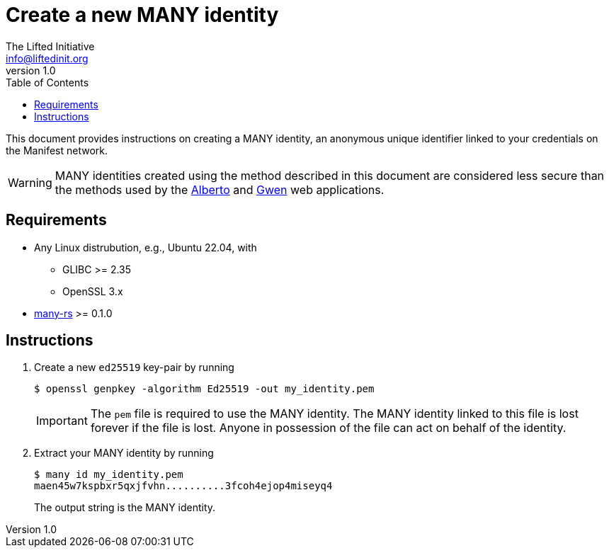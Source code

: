 = Create a new MANY identity
The Lifted Initiative <info@liftedinit.org>
v1.0
:toc:
:homepage: https://www.liftedinit.org
:ss_date: 27-3-2023_
:alberto_url: https://alpha-testnet.liftedinit.tech/
:gwen_url: https://alpha-testnet-gwen.liftedinit.tech/
:many-rs_url: https://github.com/liftedinit/many-rs

This document provides instructions on creating a MANY identity, an anonymous unique identifier linked to your credentials on the Manifest network.

WARNING: MANY identities created using the method described in this document are considered less secure than the methods used by the {alberto_url}[Alberto] and {gwen_url}[Gwen] web applications.

== Requirements

* Any Linux distrubution, e.g., Ubuntu 22.04, with
** GLIBC >= 2.35
** OpenSSL 3.x
* {many-rs_url}[many-rs] >= 0.1.0

== Instructions

. Create a new `ed25519` key-pair by running
+
```shell
$ openssl genpkey -algorithm Ed25519 -out my_identity.pem
```
+
IMPORTANT: The `pem` file is required to use the MANY identity. The MANY identity linked to this file is lost forever if the file is lost. Anyone in possession of the file can act on behalf of the identity.
. Extract your MANY identity by running
+
```shell
$ many id my_identity.pem
maen45w7kspbxr5qxjfvhn..........3fcoh4ejop4miseyq4
```
+
The output string is the MANY identity.
